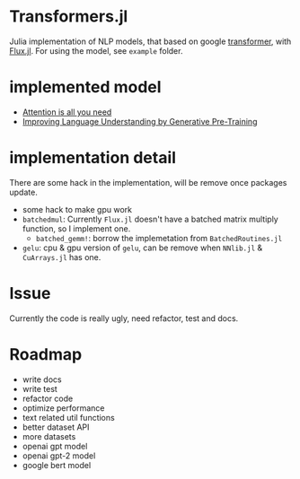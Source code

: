 * Transformers.jl
Julia implementation of NLP models, that based on google [[https://arxiv.org/abs/1706.03762][transformer]], with [[https://github.com/FluxML/Flux.jl][Flux.jl]].
For using the model, see =example= folder.

* implemented model
+ [[https://arxiv.org/abs/1706.03762][Attention is all you need]]
+ [[https://s3-us-west-2.amazonaws.com/openai-assets/research-covers/language-unsupervised/language_understanding_paper.pdf][Improving Language Understanding by Generative Pre-Training]]

* implementation detail
There are some hack in the implementation, will be remove once packages update.
+ some hack to make gpu work
+ =batchedmul=: Currently =Flux.jl= doesn't have a batched matrix multiply function, 
  so I implement one.
  + =batched_gemm!=: borrow the implemetation from =BatchedRoutines.jl=
+ =gelu=: cpu & gpu version of =gelu=, can be remove when =NNlib.jl= & =CuArrays.jl= has one.

* Issue
Currently the code is really ugly, need refactor, test and docs.


* Roadmap
+ write docs
+ write test
+ refactor code
+ optimize performance
+ text related util functions
+ better dataset API
+ more datasets
+ openai gpt model
+ openai gpt-2 model
+ google bert model

